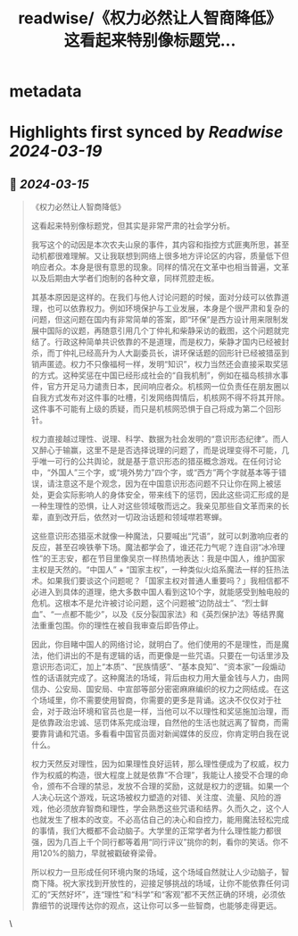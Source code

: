 :PROPERTIES:
:title: readwise/《权力必然让人智商降低》 这看起来特别像标题党...
:END:


* metadata
:PROPERTIES:
:author: [[Ansel_Flipradio on Twitter]]
:full-title: "《权力必然让人智商降低》 这看起来特别像标题党..."
:category: [[tweets]]
:url: https://twitter.com/Ansel_Flipradio/status/1768159344254951453
:image-url: https://pbs.twimg.com/profile_images/1634026807367458817/g30XvyQh.jpg
:END:

* Highlights first synced by [[Readwise]] [[2024-03-19]]
** 📌 [[2024-03-15]]
#+BEGIN_QUOTE
《权力必然让人智商降低》

这看起来特别像标题党，但其实是非常严肃的社会学分析。

我写这个的动因是本次农夫山泉的事件，其内容和指控方式匪夷所思，甚至动机都很难理解。又让我联想到网络上很多地方评论区的内容，质量低下但响应者众。本身是很有意思的现象。同样的情况在文革中也相当普遍，文革以及后期由大学者们炮制的各种文章，同样荒腔走板。

其基本原因是这样的。在我们与他人讨论问题的时候，面对分歧可以依靠道理，也可以依靠权力。例如环境保护与工业发展，本身是个很严肃和复杂的问题，但这问题在国内有非常简单的答案，即“环保”是西方设计用来限制发展中国际的议题，再随意引用几个丁仲礼和柴静采访的截图，这个问题就完结了。行政这种简单共识依靠的不是道理，而是权力，柴静才国内已经被封杀，而丁仲礼已经高升为人大副委员长，讲环保话题的回形针已经被猎巫到销声匿迹。权力不只像福柯一样，发明“知识”，权力当然还会直接采取奖惩的方式。这种奖惩在中国已经形成社会的“自我机制”，例如在福岛核排水事件，官方开足马力谴责日本，民间响应者众。机核网一位负责任在朋友圈以自我方式发布对这件事的吐槽，引发网络舆情后，机核网不得不将其开除。这件事不可能有上级的质疑，而只是机核网恐惧于自己将成为第二个回形针。

权力直接越过理性、说理、科学、数据为社会发明的“意识形态纪律”。而人又醉心于输赢，这里不是是否选择说理的问题了，而是说理变得不可能，几乎唯一可行的公共舆论，就是基于意识形态的猎巫概念游戏。在任何讨论中，“外国人”三个字，或“境外势力”四个字，或“西方”两个字就基本等于错误，请注意这不是个观念，因为在中国意识形态问题不只让你在网上被惩处，更会实际影响人的身体安全，带来线下的惩罚，因此这些词汇形成的是一种生理性的恐惧，让人对这些领域敬而远之。我亲见那些自文革而来的长辈，直到改开后，依然对一切政治话题和领域噤若寒蝉。

这些意识形态猎巫术就像一种魔法，只要喊出“咒语”，就可以刺激响应者的反应，甚至召唤铁拳下场。魔法都学会了，谁还花力气呢？连自诩“冰冷理性”的王志安，都在节目里像吴京一样热情地表达：我是中国人，维护国家主权是天然的。“中国人” + “国家主权”，一种类似火焰系魔法一样的狂热法术。如果我们要谈这个问题呢？「国家主权对普通人重要吗？」我相信都不必进入到具体的道理，绝大多数中国人看到这10个字，就能感受到触电般的危机。这根本不是允许被讨论问题，这个问题被“边防战士”、“烈士鲜血”、“一点都不能少”，以及《反分裂国家法》和《英烈保护法》等结界魔法重重包围。你的理性在被自我审查后即告停止。

因此，你目睹中国人的网络讨论，就明白了。他们使用的不是理性，而是魔法，他们讲出的不是有逻辑的话，而更像是一些咒语。只要在一句话里涉及意识形态词汇，加上“本质”、“民族情感”、“基本良知”、“资本家”一段煽动性的话语就完成了。这种魔法的场域，背后由权力用大量金钱与人力，由网信办、公安局、国安局、中宣部等部分密密麻麻编织的权力之网结成。在这个场域里，你不需要使用智商，你需要的更多是背诵。这决不仅仅对于社会，对于政治环境和官员也是一样，当他可以不以理性和奖惩施加治理，而是依靠政治忠诚、惩罚体系完成治理，自然他的生活也就远离了智商，而需要靠背诵和咒语。多看看中国官员面对新闻媒体的反应，你肯定明白我在说什么。

权力天然反对理性，因为如果理性良好运转，那么理性便成为了权威，权力作为权威的构造，很大程度上就是依靠“不合理”，我能让人接受不合理的命令，颁布不合理的禁忌，发放不合理的奖励，这就是权力的逻辑。如果一个人决心玩这个游戏，玩这场被权力塑造的对错、关注度、流量、风险的游戏，他必须放弃智商和理性，学会熟悉这些咒语和结界。久而久之，这个人也就发生了根本的改变。不必高估自己的决心和自控力，能用魔法轻松完成的事情，我们大概都不会动脑子。大学里的正常学者为什么理性能力都很强，因为几百上千个同行都等着用“同行评议”挑你的刺，看你的笑话。你不用120%的脑力，早就被戳破脊梁骨。

所以权力一旦形成任何环境内聚的场域，这个场域自然就让人少动脑子，智商下降。祝大家找到开放性的，迎接足够挑战的场域，让你不能依靠任何词汇的“天然好坏”，连“理性”和“科学”和“客观”都不天然正确的环境，必须依靠细节的说理传达你的观点，这让你可以多一些智商，也能够走得更远。 
#+END_QUOTE\